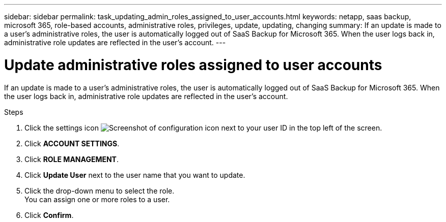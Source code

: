 ---
sidebar: sidebar
permalink: task_updating_admin_roles_assigned_to_user_accounts.html
keywords: netapp, saas backup, microsoft 365, role-based accounts, administrative roles, privileges, update, updating, changing
summary: If an update is made to a user's administrative roles, the user is automatically logged out of SaaS Backup for Microsoft 365. When the user logs back in, administrative role updates are reflected in the user's account.
---

= Update administrative roles assigned to user accounts
:hardbreaks:
:nofooter:
:icons: font
:linkattrs:
:imagesdir: ./media/

[.lead]
If an update is made to a user's administrative roles, the user is automatically logged out of SaaS Backup for Microsoft 365. When the user logs back in, administrative role updates are reflected in the user's account.

.Steps

. Click the settings icon image:configure_icon.gif[Screenshot of configuration icon] next to your user ID in the top left of the screen.
. Click *ACCOUNT SETTINGS*.
. Click *ROLE MANAGEMENT*.
. Click  *Update User* next to the user name that you want to update.
. Click the drop-down menu to select the role.
  You can assign one or more roles to a user.
. Click *Confirm*.
